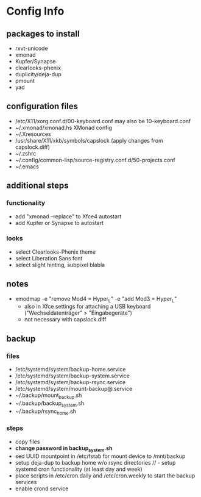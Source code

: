 * Config Info

** packages to install
- rxvt-unicode
- xmonad
- Kupfer/Synapse
- clearlooks-phenix
- duplicity/deja-dup
- pmount
- yad

** configuration files
- /etc/X11/xorg.conf.d/00-keyboard.conf
  may also be 10-keyboard.conf
- ~/.xmonad/xmonad.hs
  XMonad config
- ~/.Xresources
- /usr/share/X11/xkb/symbols/capslock
  (apply changes from capslock.diff)
- ~/.zshrc
- ~/.config/common-lisp/source-registry.conf.d/50-projects.conf
- ~/.emacs

** additional steps

*** functionality
- add "xmonad --replace" to Xfce4 autostart
- add Kupfer or Synapse to autostart

*** looks
- select Clearlooks-Phenix theme
- select Liberation Sans font
- select slight hinting, subpixel blabla

** notes
- xmodmap -e "remove Mod4 = Hyper_L" -e "add Mod3 = Hyper_L"
  - also in Xfce settings for attaching a USB keyboard ("Wechseldatenträger" > "Eingabegeräte")
  - not necessary with capslock.diff

** backup

*** files
- /etc/systemd/system/backup-home.service
- /etc/systemd/system/backup-system.service
- /etc/systemd/system/backup-rsync.service
- /etc/systemd/system/mount-backup@.service
- ~/.backup/mount_backup.sh
- ~/.backup/backup_system.sh
- ~/.backup/rsync_home.sh

*** steps
- copy files
- *change password in backup_system.sh*
- sed UUID mountpoint in /etc/fstab for mount device to /mnt/backup
- setup deja-dup to backup home w/o rsync directories
  // - setup systemd cron functionality (at least day and week)
- place scripts in /etc/cron.daily and /etc/cron.weekly to start the backup services
- enable crond service
